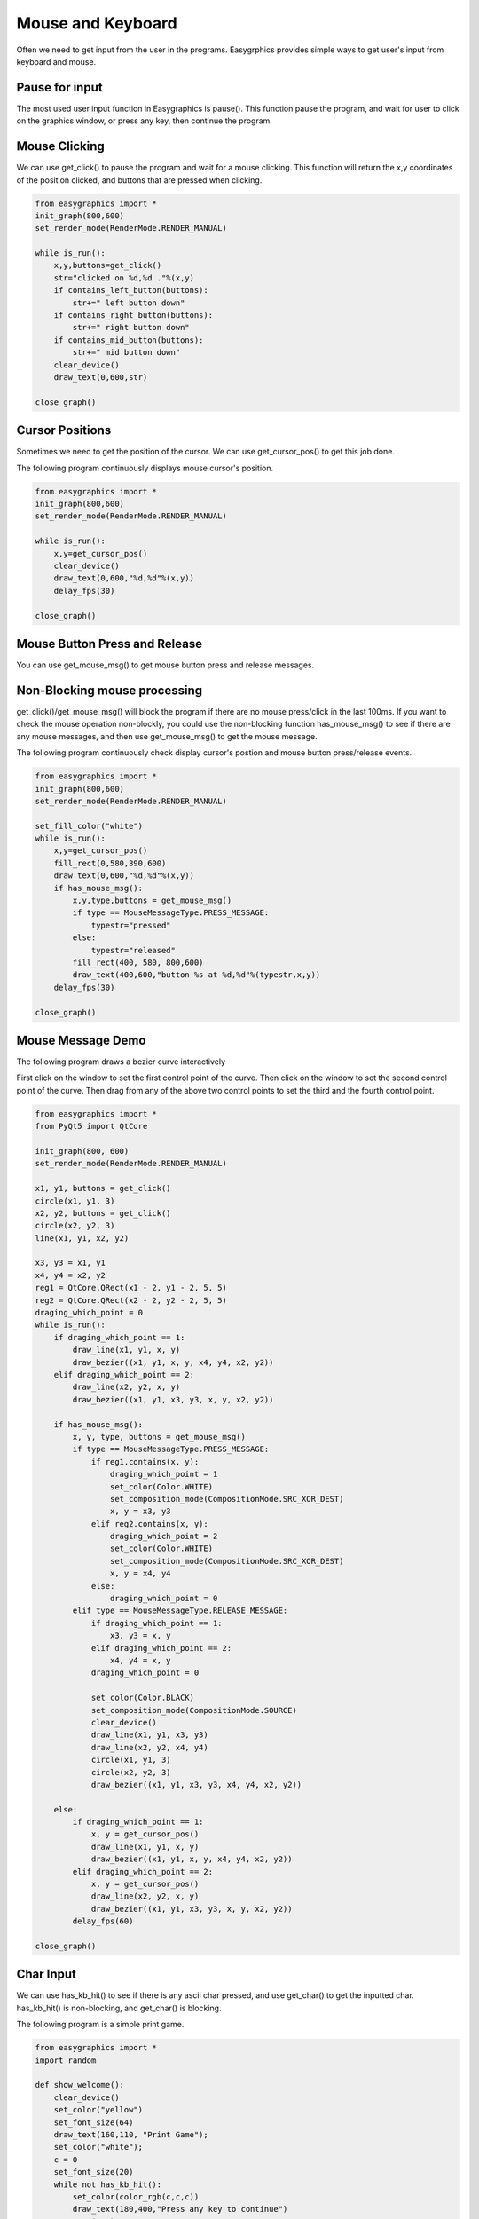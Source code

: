 Mouse and Keyboard
==================
Often we need to get input from the user in the programs. Easygrphics provides simple ways to get user's input
from keyboard and mouse.

Pause for input
---------------
The most used user input function in Easygraphics is pause(). This function pause the program, and
wait for user to click on the graphics window, or press any key, then continue the program.

Mouse Clicking
--------------
We can use get_click() to pause the program and wait for a mouse clicking. This function will
return the x,y coordinates of the position clicked, and buttons that are pressed when clicking.

.. code-block:: python

    from easygraphics import *
    init_graph(800,600)
    set_render_mode(RenderMode.RENDER_MANUAL)

    while is_run():
        x,y,buttons=get_click()
        str="clicked on %d,%d ."%(x,y)
        if contains_left_button(buttons):
            str+=" left button down"
        if contains_right_button(buttons):
            str+=" right button down"
        if contains_mid_button(buttons):
            str+=" mid button down"
        clear_device()
        draw_text(0,600,str)

    close_graph()

Cursor Positions
----------------
Sometimes we need to get the position of the cursor. We can use get_cursor_pos() to get this job done.

The following program continuously displays mouse cursor's position.

.. code-block:: python

    from easygraphics import *
    init_graph(800,600)
    set_render_mode(RenderMode.RENDER_MANUAL)

    while is_run():
        x,y=get_cursor_pos()
        clear_device()
        draw_text(0,600,"%d,%d"%(x,y))
        delay_fps(30)

    close_graph()



Mouse Button Press and Release
------------------------------
You can use get_mouse_msg() to get mouse button press and release messages.

Non-Blocking mouse processing
-----------------------------
get_click()/get_mouse_msg() will block the program if there are no mouse press/click in the last 100ms. If you want to
check the mouse operation non-blockly, you could use the non-blocking function has_mouse_msg() to see if there
are any mouse messages, and then use get_mouse_msg() to get the mouse message.

The following program continuously check display cursor's postion and mouse button press/release events.

.. code-block:: python

    from easygraphics import *
    init_graph(800,600)
    set_render_mode(RenderMode.RENDER_MANUAL)

    set_fill_color("white")
    while is_run():
        x,y=get_cursor_pos()
        fill_rect(0,580,390,600)
        draw_text(0,600,"%d,%d"%(x,y))
        if has_mouse_msg():
            x,y,type,buttons = get_mouse_msg()
            if type == MouseMessageType.PRESS_MESSAGE:
                typestr="pressed"
            else:
                typestr="released"
            fill_rect(400, 580, 800,600)
            draw_text(400,600,"button %s at %d,%d"%(typestr,x,y))
        delay_fps(30)

    close_graph()

Mouse Message Demo
------------------

The following program draws a bezier curve interactively

First click on the window to set the first control point of the curve.
Then click on the window to set the second control point of the curve.
Then drag from any of the above two control points to set the third and the fourth control point.

.. code-block:: python

    from easygraphics import *
    from PyQt5 import QtCore

    init_graph(800, 600)
    set_render_mode(RenderMode.RENDER_MANUAL)

    x1, y1, buttons = get_click()
    circle(x1, y1, 3)
    x2, y2, buttons = get_click()
    circle(x2, y2, 3)
    line(x1, y1, x2, y2)

    x3, y3 = x1, y1
    x4, y4 = x2, y2
    reg1 = QtCore.QRect(x1 - 2, y1 - 2, 5, 5)
    reg2 = QtCore.QRect(x2 - 2, y2 - 2, 5, 5)
    draging_which_point = 0
    while is_run():
        if draging_which_point == 1:
            draw_line(x1, y1, x, y)
            draw_bezier((x1, y1, x, y, x4, y4, x2, y2))
        elif draging_which_point == 2:
            draw_line(x2, y2, x, y)
            draw_bezier((x1, y1, x3, y3, x, y, x2, y2))

        if has_mouse_msg():
            x, y, type, buttons = get_mouse_msg()
            if type == MouseMessageType.PRESS_MESSAGE:
                if reg1.contains(x, y):
                    draging_which_point = 1
                    set_color(Color.WHITE)
                    set_composition_mode(CompositionMode.SRC_XOR_DEST)
                    x, y = x3, y3
                elif reg2.contains(x, y):
                    draging_which_point = 2
                    set_color(Color.WHITE)
                    set_composition_mode(CompositionMode.SRC_XOR_DEST)
                    x, y = x4, y4
                else:
                    draging_which_point = 0
            elif type == MouseMessageType.RELEASE_MESSAGE:
                if draging_which_point == 1:
                    x3, y3 = x, y
                elif draging_which_point == 2:
                    x4, y4 = x, y
                draging_which_point = 0

                set_color(Color.BLACK)
                set_composition_mode(CompositionMode.SOURCE)
                clear_device()
                draw_line(x1, y1, x3, y3)
                draw_line(x2, y2, x4, y4)
                circle(x1, y1, 3)
                circle(x2, y2, 3)
                draw_bezier((x1, y1, x3, y3, x4, y4, x2, y2))

        else:
            if draging_which_point == 1:
                x, y = get_cursor_pos()
                draw_line(x1, y1, x, y)
                draw_bezier((x1, y1, x, y, x4, y4, x2, y2))
            elif draging_which_point == 2:
                x, y = get_cursor_pos()
                draw_line(x2, y2, x, y)
                draw_bezier((x1, y1, x3, y3, x, y, x2, y2))
            delay_fps(60)

    close_graph()

Char Input
----------
We can use has_kb_hit() to see if there is any ascii char pressed, and use get_char() to get the inputted char.
has_kb_hit() is non-blocking, and get_char() is blocking.

The following program is a simple print game.

.. code-block:: python

    from easygraphics import *
    import random

    def show_welcome():
        clear_device()
        set_color("yellow")
        set_font_size(64)
        draw_text(160,110, "Print Game");
        set_color("white");
        c = 0
        set_font_size(20)
        while not has_kb_hit():
            set_color(color_rgb(c,c,c))
            draw_text(180,400,"Press any key to continue")
            c = (c+8)%255;
            delay_fps(30)
        ch=get_char()
        print(ch)
        clear_device()

    def show_goodbye():
        clear_device();
        set_color("yellow");
        set_font_size(48);
        draw_text(104, 180, "Bye!!!");
        pause()

    if __name__ == "__main__":
        init_graph(640, 480)
        set_render_mode(RenderMode.RENDER_MANUAL)
        set_background_color("black")

        show_welcome()
        random.seed()
        set_font_size(20)
        set_fill_color("black")

        while is_run():
            target = chr(65+random.randint(0,25))
            x = random.randint(0,620)
            for y in range(16,460):
                set_color("white")
                draw_text(x,y,target)
                if has_kb_hit():
                    key = get_char()
                    if key.upper() == target:
                        fill_rect(x-2, y-22, x + 22, y+2) # clear the char and generate next char
                        break
                    if key == " ":
                        show_goodbye()
                        close_graph()
                        exit()
                delay_fps(60)
                fill_rect(x-2, y - 22, x + 22, y+2) # clear the char

        close_graph()


Key Pressed
-----------
We can use has_kb_msg() to see if there is any key pressed, and use get_key() to get the pressed key.
has_kb_msg() is non-blocking, and get_key() is blocking.




